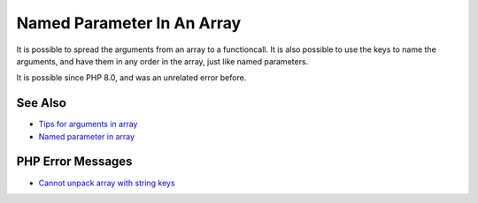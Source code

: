 .. _named-parameter-in-an-array:

Named Parameter In An Array
---------------------------

.. meta::
	:description:
		Named Parameter In An Array: It is possible to spread the arguments from an array to a functioncall.
	:twitter:card: summary_large_image
	:twitter:site: @exakat
	:twitter:title: Named Parameter In An Array
	:twitter:description: Named Parameter In An Array: It is possible to spread the arguments from an array to a functioncall
	:twitter:creator: @exakat
	:twitter:image:src: https://php-tips.readthedocs.io/en/latest/_images/named_parameter_in_an_array.png
	:og:image: https://php-tips.readthedocs.io/en/latest/_images/named_parameter_in_an_array.png
	:og:title: Named Parameter In An Array
	:og:type: article
	:og:description: It is possible to spread the arguments from an array to a functioncall
	:og:url: https://php-tips.readthedocs.io/en/latest/tips/named_parameter_in_an_array.html
	:og:locale: en

.. raw:: html

	<script type="application/ld+json">{"@context":"https:\/\/schema.org","@graph":[{"@type":"WebPage","@id":"https:\/\/php-tips.readthedocs.io\/en\/latest\/tips\/named_parameter_in_an_array.html","url":"https:\/\/php-tips.readthedocs.io\/en\/latest\/tips\/named_parameter_in_an_array.html","name":"Named Parameter In An Array","isPartOf":{"@id":"https:\/\/www.exakat.io\/"},"datePublished":"Tue, 22 Apr 2025 17:50:38 +0000","dateModified":"Tue, 22 Apr 2025 17:50:38 +0000","description":"It is possible to spread the arguments from an array to a functioncall","inLanguage":"en-US","potentialAction":[{"@type":"ReadAction","target":["https:\/\/php-tips.readthedocs.io\/en\/latest\/tips\/named_parameter_in_an_array.html"]}]},{"@type":"WebSite","@id":"https:\/\/www.exakat.io\/","url":"https:\/\/www.exakat.io\/","name":"Exakat","description":"Smart PHP static analysis","inLanguage":"en-US"}]}</script>

It is possible to spread the arguments from an array to a functioncall. It is also possible to use the keys to name the arguments, and have them in any order in the array, just like named parameters.

It is possible since PHP 8.0, and was an unrelated error before.

.. image:: ../images/named_parameter_in_an_array.png

See Also
________

* `Tips for arguments in array <https://x.com/laravelbackpack/status/1914642850970742973>`_
* `Named parameter in array <https://3v4l.org/pTq6T>`_


PHP Error Messages
__________________

* `Cannot unpack array with string keys <https://php-errors.readthedocs.io/en/latest/messages/cannot-unpack-array-with-string-keys.html>`_


